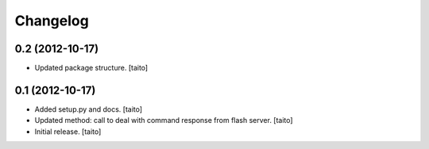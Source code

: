 Changelog
---------

0.2 (2012-10-17)
================

- Updated package structure. [taito]

0.1 (2012-10-17)
================

- Added setup.py and docs. [taito]
- Updated method: call to deal with command response from flash server. [taito]
- Initial release. [taito]